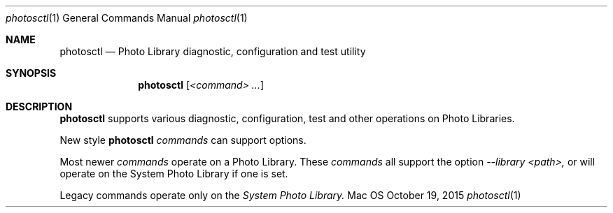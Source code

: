 .Dd October 19, 2015
.Dt photosctl 1
.Os Mac OS X
.Sh NAME
.Nm photosctl
.Nd Photo Library diagnostic, configuration and test utility
.Sh SYNOPSIS
.Nm
.Op Ar <command> ...
.Sh DESCRIPTION
.Nm
supports various diagnostic, configuration, test and other operations on Photo Libraries.
.Pp
New style
.Nm
.Ar commands
can support options.
.Pp
Most newer 
.Ar commands
operate on a Photo Library. These 
.Ar commands
all support the option
.Ar --library <path>,
or will operate on the System Photo Library if one is set.
.Pp
Legacy commands operate only on the
.Ar System Photo Library.
.El

